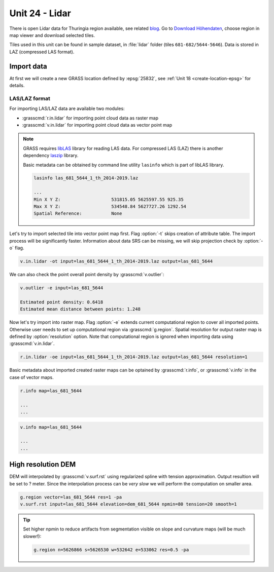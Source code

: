 Unit 24 - Lidar
===============

.. todo:: move to unit 18?

There is open Lidar data for Thuringia region available, see related
`blog
<https://rapidlasso.com/2017/01/09/second-german-state-goes-open-lidar/>`__. Go
to `Download Höhendaten
<http://www.geoportal-th.de/de-de/Downloadbereiche/Download-Offene-Geodaten-Th%C3%BCringen/Download-H%C3%B6hendaten>`__,
choose region in map viewer and download selected tiles.

Tiles used in this unit can be found in sample dataset, in
:file:`lidar` folder (tiles ``681-682/5644-5646``). Data is stored in
LAZ (compressed LAS format).
   
Import data
-----------

At first we will create a new GRASS location defined by :epsg:`25832`,
see :ref:`Unit 18 <create-location-epsg>` for details.

LAS/LAZ format
^^^^^^^^^^^^^^

For importing LAS/LAZ data are available two modules:

* :grasscmd:`r.in.lidar` for importing point cloud data as raster map
* :grasscmd:`v.in.lidar` for importing point cloud data as vector point map

.. note:: GRASS requires `libLAS <http://www.liblas.org>`_ library for
   reading LAS data. For compressed LAS (LAZ) there is another
   dependency `laszip <https://www.laszip.org/>`__ library.

   Basic metadata can be obtained by command line utility ``lasinfo``
   which is part of libLAS library.

   .. code-block:: bash

      lasinfo las_681_5644_1_th_2014-2019.laz

      ...
      Min X Y Z:                   531815.05 5625597.55 925.35
      Max X Y Z:                   534548.84 5627727.26 1292.54
      Spatial Reference:           None

   .. todo:: update
                             
Let's try to import selected tile into vector point map first. Flag
:option:`-t` skips creation of attribute table. The import process
will be significantly faster. Information about data SRS can be
missing, we will skip projection check by :option:`-o` flag.

.. code-block:: bash
                
   v.in.lidar -ot input=las_681_5644_1_th_2014-2019.laz output=las_681_5644

We can also check the point overall point density by
:grasscmd:`v.outlier`:

.. code-block:: bash
             
   v.outlier -e input=las_681_5644

   Estimated point density: 0.6418
   Estimated mean distance between points: 1.248

Now let's try import into raster map. Flag :option:`-e` extends
current computational region to cover all imported points. Otherwise
user needs to set up computational region via
:grasscmd:`g.region`. Spatial resolution for output raster map is
defined by :option:`resolution` option. Note that computational region
is ignored when importing data using :grasscmd:`v.in.lidar`.
   
.. code-block:: bash

   r.in.lidar -oe input=las_681_5644_1_th_2014-2019.laz output=las_681_5644 resolution=1

Basic metadata about imported created raster maps can be optained by
:grasscmd:`r.info`, or :grasscmd:`v.info` in the case of vector maps.

.. code-block:: bash

   r.info map=las_681_5644

   ...
   ...

.. code-block:: bash
                   
   v.info map=las_681_5644

   ...
   ...

.. todo:: image
             
High resolution DEM
-------------------

DEM will interpolated by :grasscmd:`v.surf.rst` using regularized
spline with tension approximation. Output resultion will be set to ?
meter. Since the interpolation process can be *very slow* we will
perform the computation on smaller area.

.. code-block:: bash

   g.region vector=las_681_5644 res=1 -pa
   v.surf.rst input=las_681_5644 elevation=dem_681_5644 npmin=80 tension=20 smooth=1

.. tip:: Set higher npmin to reduce artifacts from segmentation
   visible on slope and curvature maps (will be much slower!):

   .. code-block:: bash
                
      g.region n=5626866 s=5626530 w=532642 e=533062 res=0.5 -pa
      
.. todo:: image
